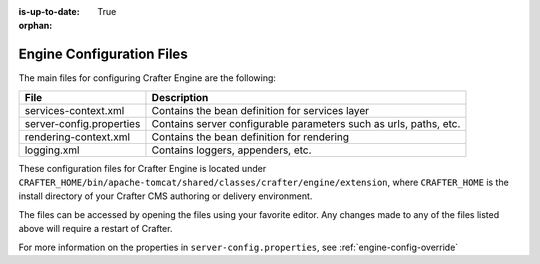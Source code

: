:is-up-to-date: True

:orphan:

.. _engine-configuration-files:

Engine Configuration Files
^^^^^^^^^^^^^^^^^^^^^^^^^^

The main files for configuring Crafter Engine are the following:

+-------------------------------+----------------------------------------------------------------+
| File                          | Description                                                    |
+===============================+================================================================+
| services-context.xml          | Contains the bean definition for services layer                |
+-------------------------------+----------------------------------------------------------------+
| server-config.properties      | Contains server configurable parameters such as urls,          |
|                               | paths, etc.                                                    |
+-------------------------------+----------------------------------------------------------------+
| rendering-context.xml         | Contains the bean definition for rendering                     |
+-------------------------------+----------------------------------------------------------------+
| logging.xml                   | Contains loggers, appenders, etc.                              |
+-------------------------------+----------------------------------------------------------------+

These configuration files for Crafter Engine is located under  ``CRAFTER_HOME/bin/apache-tomcat/shared/classes/crafter/engine/extension``, where ``CRAFTER_HOME`` is the install directory of your Crafter CMS authoring or delivery environment.

The files can be accessed by opening the files using your favorite editor.  Any changes made to any of the files listed above will require a restart of Crafter.

For more information on the properties in ``server-config.properties``, see :ref:`engine-config-override`
